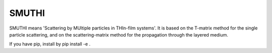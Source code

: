 SMUTHI
=======================

SMUTHI means 'Scattering by MUltiple particles in THIn-film systems'. It is based on the T-matrix method for the single
particle scattering, and on the scattering-matrix method for the propagation through the layered medium.

If you have pip, install by 
pip install -e .